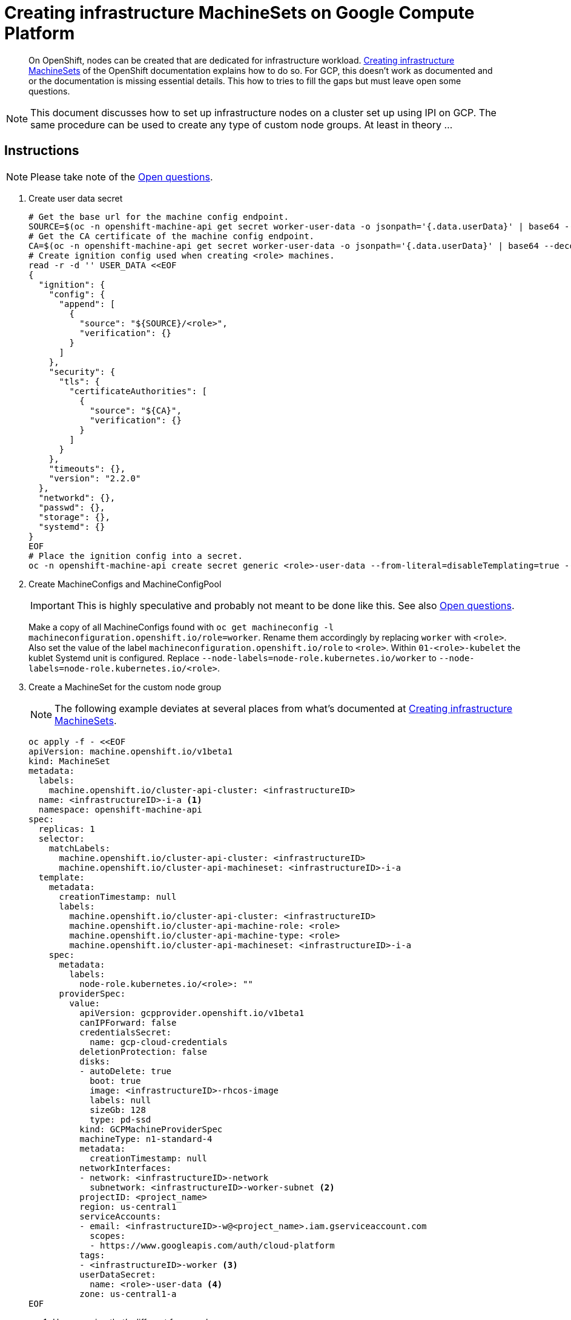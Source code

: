 = Creating infrastructure MachineSets on Google Compute Platform

:toc:

[abstract]
--
On OpenShift, nodes can be created that are dedicated for infrastructure workload.
https://docs.openshift.com/container-platform/latest/machine_management/creating-infrastructure-machinesets.html[Creating infrastructure MachineSets] of the OpenShift documentation explains how to do so.
For GCP, this doesn't work as documented and or the documentation is missing essential details.
This how to tries to fill the gaps but must leave open some questions.
--

[NOTE]
====
This document discusses how to set up infrastructure nodes on a cluster set up using IPI on GCP.
The same procedure can be used to create any type of custom node groups.
At least in theory …
====

== Instructions

NOTE: Please take note of the <<Open questions>>.

. Create user data secret
+
[source,bash]
----
# Get the base url for the machine config endpoint.
SOURCE=$(oc -n openshift-machine-api get secret worker-user-data -o jsonpath='{.data.userData}' | base64 --decode | jq -r '.ignition.config.append[0].source' | sed 's|/worker||') 
# Get the CA certificate of the machine config endpoint.
CA=$(oc -n openshift-machine-api get secret worker-user-data -o jsonpath='{.data.userData}' | base64 --decode | jq -r '.ignition.security.tls.certificateAuthorities[0].source')
# Create ignition config used when creating <role> machines.
read -r -d '' USER_DATA <<EOF  
{
  "ignition": {
    "config": {
      "append": [
        {
          "source": "${SOURCE}/<role>",
          "verification": {}
        }
      ]
    },
    "security": {
      "tls": {
        "certificateAuthorities": [
          {
            "source": "${CA}",
            "verification": {}
          }
        ]
      }
    },
    "timeouts": {},
    "version": "2.2.0"
  },
  "networkd": {},
  "passwd": {},
  "storage": {},
  "systemd": {}
}
EOF
# Place the ignition config into a secret.
oc -n openshift-machine-api create secret generic <role>-user-data --from-literal=disableTemplating=true --from-literal=userData=${USER_DATA}
----

. Create MachineConfigs and MachineConfigPool
+
[IMPORTANT]
====
This is highly speculative and probably not meant to be done like this.
See also <<Open questions>>.
====
+
Make a copy of all MachineConfigs found with `oc get machineconfig -l machineconfiguration.openshift.io/role=worker`.
Rename them accordingly by replacing `worker` with `<role>`.
Also set the value of the label `machineconfiguration.openshift.io/role` to `<role>`.
Within `01-<role>-kubelet` the kublet Systemd unit is configured.
Replace `--node-labels=node-role.kubernetes.io/worker` to `--node-labels=node-role.kubernetes.io/<role>`.

. Create a MachineSet for the custom node group
+
[NOTE]
====
The following example deviates at several places from what's documented at https://docs.openshift.com/container-platform/latest/machine_management/creating-infrastructure-machinesets.html[Creating infrastructure MachineSets].
====
+
[source,bash]
----
oc apply -f - <<EOF
apiVersion: machine.openshift.io/v1beta1
kind: MachineSet
metadata:
  labels:
    machine.openshift.io/cluster-api-cluster: <infrastructureID>
  name: <infrastructureID>-i-a <1>
  namespace: openshift-machine-api
spec:
  replicas: 1
  selector:
    matchLabels:
      machine.openshift.io/cluster-api-cluster: <infrastructureID>
      machine.openshift.io/cluster-api-machineset: <infrastructureID>-i-a
  template:
    metadata:
      creationTimestamp: null
      labels:
        machine.openshift.io/cluster-api-cluster: <infrastructureID>
        machine.openshift.io/cluster-api-machine-role: <role>
        machine.openshift.io/cluster-api-machine-type: <role>
        machine.openshift.io/cluster-api-machineset: <infrastructureID>-i-a
    spec:
      metadata:
        labels:
          node-role.kubernetes.io/<role>: ""
      providerSpec:
        value:
          apiVersion: gcpprovider.openshift.io/v1beta1
          canIPForward: false
          credentialsSecret:
            name: gcp-cloud-credentials
          deletionProtection: false
          disks:
          - autoDelete: true
            boot: true
            image: <infrastructureID>-rhcos-image
            labels: null
            sizeGb: 128
            type: pd-ssd
          kind: GCPMachineProviderSpec
          machineType: n1-standard-4
          metadata:
            creationTimestamp: null
          networkInterfaces:
          - network: <infrastructureID>-network
            subnetwork: <infrastructureID>-worker-subnet <2>
          projectID: <project_name>
          region: us-central1
          serviceAccounts:
          - email: <infrastructureID>-w@<project_name>.iam.gserviceaccount.com
            scopes:
            - https://www.googleapis.com/auth/cloud-platform
          tags:
          - <infrastructureID>-worker <3>
          userDataSecret:
            name: <role>-user-data <4>
          zone: us-central1-a
EOF
----
<1> Use a naming that's different from workers.
<2> Reuse the worker network.
    Using a separated network might be desirable.
    However, the subnetwork doesn't get created automatically and the worker one is chosen for simplicity.
<3> Use the same tag as worker.
    This tag is used in a firewall rule giving access to the machine config endpoint.
    When using `<infrastructureID>-<role>`, the machine will fail to access the ignition configuration and thus fails to provision.
    This can be seen within the VMs console output.
<4> Use the custom user data created earlier.
    Using the `worker-user-data` will work but then the resulting node will have both the `node-role.kubernetes.io/<role>` and the node-role.kubernetes.io/worker` label.
+
Once the MachineSet is created, the machines will be provisioned and the nodes will come up with the desired labels.

== Open questions

=== Who's/what's supposed to create the subnetwork?

https://docs.openshift.com/container-platform/latest/machine_management/creating-infrastructure-machinesets.html[Creating infrastructure MachineSets] suggests to use `<infrastructureID>-<role>-subnet` as the subnetwork within the MachineSet.
When doing so, the machine will fail to provision because that subnetwork doesn't exist.
The documentation fails to explain how this subnetwork is supposed to come into existence.

=== Who's/what's supposed to change the firewall rules?

https://docs.openshift.com/container-platform/latest/machine_management/creating-infrastructure-machinesets.html[Creating infrastructure MachineSets] suggests to use `<infrastructureID>-<role>` as the machines tag.
Those tags are targeted in certain firewall rules.
For this case, the rule granting access to the machine config endpoint is relevant.
The firewall rules aren't altered when creating machines with custom tags.
As a result, the created VM isn't allowed to access the machine config endpoint and thus fails to load its ignition configuration.

=== Who's/what's supposed to create the user data secret?

https://docs.openshift.com/container-platform/latest/machine_management/creating-infrastructure-machinesets.html[Creating infrastructure MachineSets] suggests to use `worker-user-data` as the user data secret.
When doing so, the resulting node, will come up with both the `node-role.kubernetes.io/<role>` and the `node-role.kubernetes.io/worker` label.
Reason being, the node role isn't only set by the MachineSet but also by the MachineConfig.
Using the `worker-user-data` user data secret, will result in the MachineConfigs of the `worker` MachineConfigPool to be applied.
In the MachineConfig `01-worker-kubelet`, the label `node-role.kubernetes.io/worker` is hardcoded into the arguments to the kublets Systemd unit.
Only when creating a custom MachineConfigPool, the nodes will _not_ receive the worker role.

=== Who's/what's supposed to create the MachineConfig and MachineConfigPool?

Except for the `99-<master|worker>-ssh` MachineConfigs, all MachineConfigs do have an owner reference.
Their content is fairly specific to a specific cluster and contains things that needs to be updated under certain conditions (for example the cluster CA certificate).
This suggests, that creating them manually doesn't seemed to be intended.
The documentation doesn't hint how those MachineConfig objects come into being.

=== How can we change MachineConfigs created for master and worker?

As figured above, several MachineConfigs have an owner reference.
As a consequence, they can not be changed.
Any changes made to them get reverted immediately.
https://docs.openshift.com/container-platform/latest/nodes/nodes/nodes-nodes-managing.html[Managing Nodes] seems to explain this.
https://docs.openshift.com/container-platform/4.5/rest_api/machine_apis/machine-apis-index.html#kubeletconfig-machineconfiguration-openshift-iov1[Machine APIs] also has hints on this.
